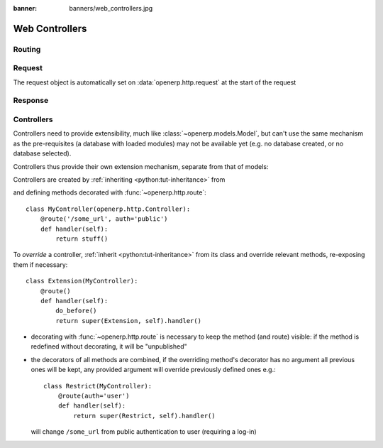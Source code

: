 :banner: banners/web_controllers.jpg

===============
Web Controllers
===============

.. _reference/http/routing:

Routing
=======



.. _reference/http/request:

Request
=======

The request object is automatically set on :data:`openerp.http.request` at
the start of the request



Response
========


.. _reference/http/controllers:

Controllers
===========

Controllers need to provide extensibility, much like
:class:`~openerp.models.Model`, but can't use the same mechanism as the
pre-requisites (a database with loaded modules) may not be available yet (e.g.
no database created, or no database selected).

Controllers thus provide their own extension mechanism, separate from that of
models:

Controllers are created by :ref:`inheriting <python:tut-inheritance>` from


and defining methods decorated with :func:`~openerp.http.route`::

    class MyController(openerp.http.Controller):
        @route('/some_url', auth='public')
        def handler(self):
            return stuff()

To *override* a controller, :ref:`inherit <python:tut-inheritance>` from its
class and override relevant methods, re-exposing them if necessary::

    class Extension(MyController):
        @route()
        def handler(self):
            do_before()
            return super(Extension, self).handler()

* decorating with :func:`~openerp.http.route` is necessary to keep the method
  (and route) visible: if the method is redefined without decorating, it
  will be "unpublished"
* the decorators of all methods are combined, if the overriding method's
  decorator has no argument all previous ones will be kept, any provided
  argument will override previously defined ones e.g.::

    class Restrict(MyController):
        @route(auth='user')
        def handler(self):
            return super(Restrict, self).handler()

  will change ``/some_url`` from public authentication to user (requiring a
  log-in)
